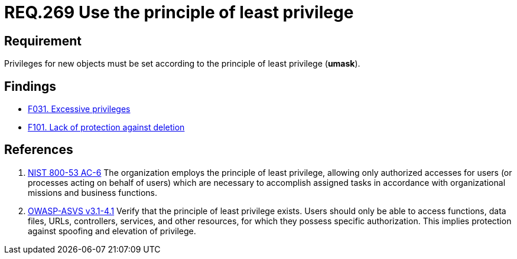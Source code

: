 :slug: rules/269/
:category: system
:description: This document contains the details of the security requirements related to the definition and management of systems in the organization. This requirement establishes the importance of setting privileges for new objects following the principle of least privilege.
:keywords: Requirement, Security, System, Principle, Least Privilege, Objects
:rules: yes

= REQ.269 Use the principle of least privilege

== Requirement

Privileges for new objects must be set
according to the principle of least privilege (*umask*).

== Findings

* link:/web/findings/031/[F031. Excessive privileges]

* link:/web/findings/101/[F101. Lack of protection against deletion]

== References

. [[r1]] link:https://nvd.nist.gov/800-53/Rev4/control/AC-6[NIST 800-53 AC-6]
The organization employs the principle of least privilege,
allowing only authorized accesses for users
(or processes acting on behalf of users)
which are necessary to accomplish assigned tasks
in accordance with organizational missions and business functions.

. [[r2]] link:https://www.owasp.org/index.php/ASVS_V4_Access_Control[OWASP-ASVS v3.1-4.1]
Verify that the principle of least privilege exists.
Users should only be able to access functions, data files, URLs,
controllers, services, and other resources,
for which they possess specific authorization.
This implies protection against spoofing and elevation of privilege.
